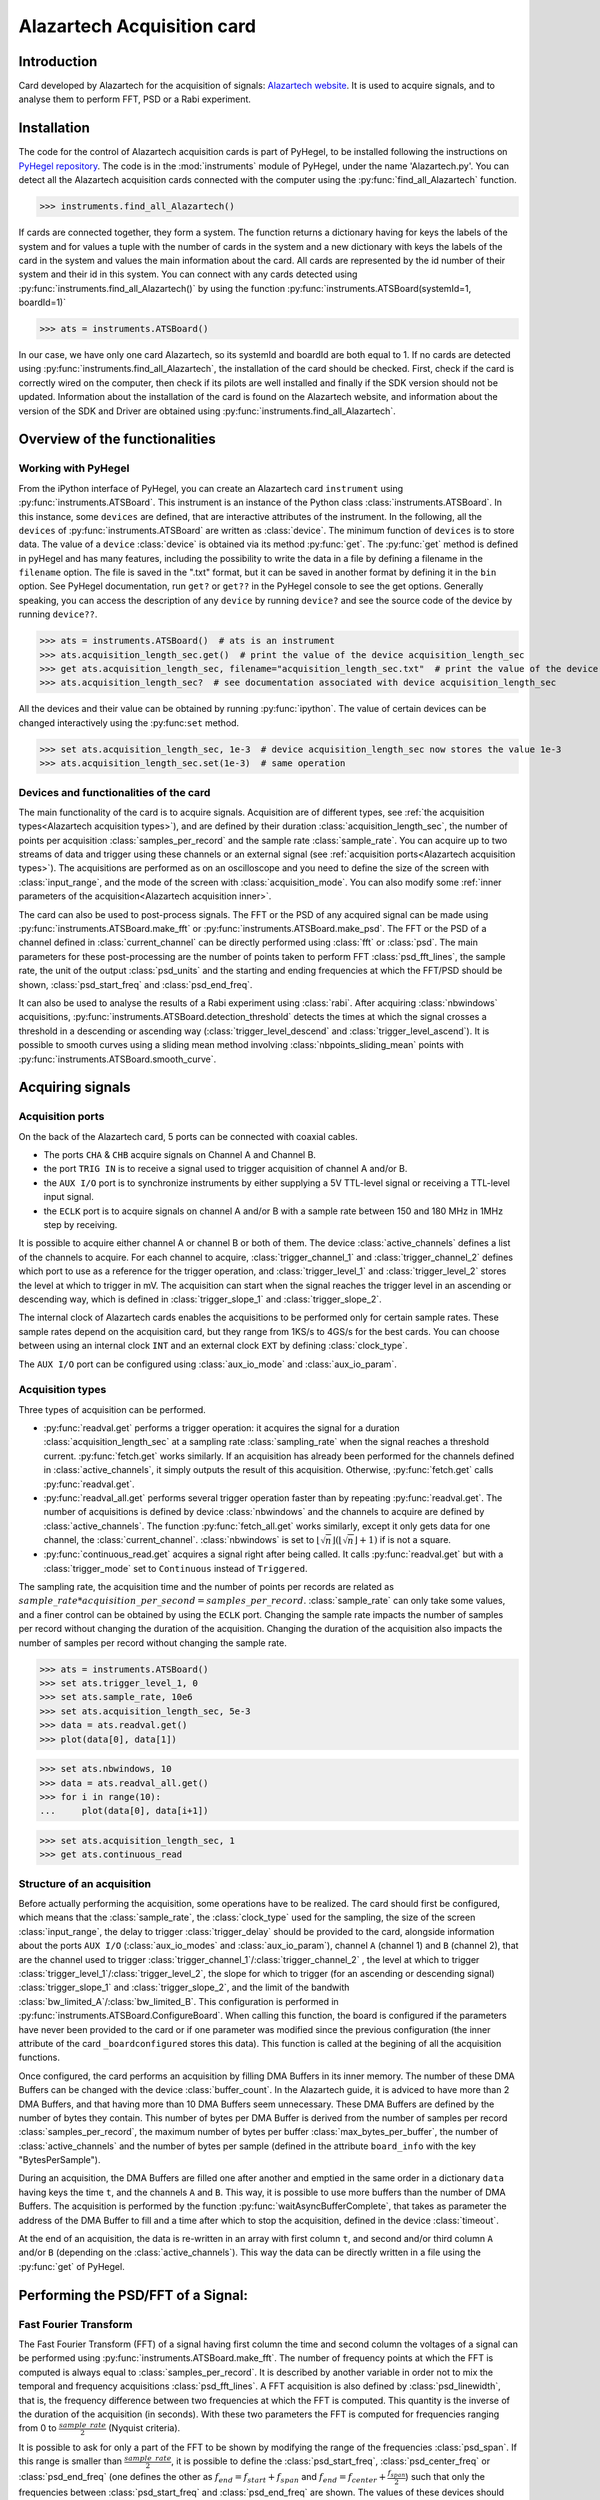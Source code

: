 Alazartech Acquisition card
***************************

Introduction
============

Card developed by Alazartech for the acquisition of signals: `Alazartech website <https://www.alazartech.com/en/product/ats9462/13/>`_.
It is used to acquire signals, and to analyse them to perform FFT, PSD or a Rabi experiment.

Installation 
============

The code for the control of Alazartech acquisition cards is part of PyHegel, to be installed following the instructions on `PyHegel repository <https://github.com/lupien/pyHegel/blob/master/README.rst>`_.
The code is in the :mod:`instruments` module of PyHegel, under the name 'Alazartech.py'. 
You can detect all the Alazartech acquisition cards connected with the computer using the :py:func:`find_all_Alazartech` function.

>>> instruments.find_all_Alazartech()

If cards are connected together, they form a system. The function returns a dictionary having for keys the labels of the system and for values a tuple with the number of cards in the system and a new dictionary with keys the labels of the card in the system and values the main information about the card.
All cards are represented by the id number of their system and their id in this system. You can connect with any cards detected using :py:func:`instruments.find_all_Alazartech()` by using the function :py:func:`instruments.ATSBoard(systemId=1, boardId=1)`

>>> ats = instruments.ATSBoard()

In our case, we have only one card Alazartech, so its systemId and boardId are both equal to 1. If no cards are detected using :py:func:`instruments.find_all_Alazartech`, the installation of the card should be checked. First, check if the card is correctly wired on the computer, then check if its pilots are well installed and finally if the SDK version should not be updated. Information about the installation of the card is found on the Alazartech website, and information about the version of the SDK and Driver are obtained using :py:func:`instruments.find_all_Alazartech`. 

.. _Alazartech Overview:

Overview of the functionalities
===============================
Working with PyHegel
--------------------

From the iPython interface of PyHegel, you can create an Alazartech card ``instrument`` using :py:func:`instruments.ATSBoard`. This instrument is an instance of the Python class :class:`instruments.ATSBoard`. In this instance, some ``devices`` are defined, that are interactive attributes of the instrument. In the following, all the ``devices`` of :py:func:`instruments.ATSBoard` are written as :class:`device`. The minimum function of ``devices`` is to store data. The value of a ``device`` :class:`device` is obtained via its method :py:func:`get`. The :py:func:`get` method is defined in pyHegel and has many features, including the possibility to write the data in a file by defining a filename in the ``filename`` option. The file is saved in the ".txt" format, but it can be saved in another format by defining it in the ``bin`` option. See PyHegel documentation, run ``get?`` or ``get??`` in the PyHegel console to see the get options. Generally speaking, you can access the description of any ``device`` by running ``device?`` and see the source code of the device by running ``device??``.

>>> ats = instruments.ATSBoard()  # ats is an instrument 
>>> ats.acquisition_length_sec.get()  # print the value of the device acquisition_length_sec
>>> get ats.acquisition_length_sec, filename="acquisition_length_sec.txt"  # print the value of the device acquisition_length_sec and store it in a .txt file
>>> ats.acquisition_length_sec?  # see documentation associated with device acquisition_length_sec

All the devices and their value can be obtained by running :py:func:`ipython`. The value of certain devices can be changed interactively using the :py:func:``set`` method.

>>> set ats.acquisition_length_sec, 1e-3  # device acquisition_length_sec now stores the value 1e-3
>>> ats.acquisition_length_sec.set(1e-3)  # same operation

.. _Alazartech Overview Function:
Devices and functionalities of the card
---------------------------------------

The main functionality of the card is to acquire signals. Acquisition are of different types, see :ref:`the acquisition types<Alazartech acquisition types>`), and are defined by their duration :class:`acquisition_length_sec`, the number of points per acquisition :class:`samples_per_record` and the sample rate :class:`sample_rate`. You can acquire up to two streams of data and trigger using these channels or an external signal (see :ref:`acquisition ports<Alazartech acquisition types>`). The acquisitions are performed as on an oscilloscope and you need to define the size of the screen with :class:`input_range`, and the mode of the screen with :class:`acquisition_mode`. You can also modify some :ref:`inner parameters of the acquisition<Alazartech acquisition inner>`.

The card can also be used to post-process signals. The FFT or the PSD of any acquired signal can be made using :py:func:`instruments.ATSBoard.make_fft` or :py:func:`instruments.ATSBoard.make_psd`. The FFT or the PSD of a channel defined in :class:`current_channel` can be directly performed using :class:`fft` or :class:`psd`. The main parameters for these post-processing are the number of points taken to perform FFT :class:`psd_fft_lines`, the sample rate, the unit of the output :class:`psd_units` and the starting and ending frequencies at which the FFT/PSD should be shown, :class:`psd_start_freq` and :class:`psd_end_freq`.

It can also be used to analyse the results of a Rabi experiment using :class:`rabi`. After acquiring :class:`nbwindows` acquisitions, :py:func:`instruments.ATSBoard.detection_threshold` detects the times at which the signal crosses a threshold in a descending or ascending way (:class:`trigger_level_descend` and :class:`trigger_level_ascend`). It is possible to smooth curves using a sliding mean method involving :class:`nbpoints_sliding_mean` points with :py:func:`instruments.ATSBoard.smooth_curve`. 

.. image:: images/Alazartech/Alazartech.jpg
   :width: 600

.. _Alazartech Acquisition:
Acquiring signals
=================

.. _Alazartech Acquisition ports:
Acquisition ports
-----------------

On the back of the Alazartech card, 5 ports can be connected with coaxial cables. 

* The ports ``CHA`` & ``CHB`` acquire signals on Channel A and Channel B.
* the port ``TRIG IN`` is to receive a signal used to trigger acquisition of channel A and/or B.
* the ``AUX I/O`` port is to synchronize instruments by either supplying a 5V TTL-level signal or receiving a TTL-level input signal.   
* the ``ECLK`` port is to acquire signals on channel A and/or B with a sample rate between 150 and 180 MHz in 1MHz step by receiving.  

It is possible to acquire either channel A or channel B or both of them. The device :class:`active_channels` defines a list of the channels to acquire. For each channel to acquire, :class:`trigger_channel_1` and :class:`trigger_channel_2` defines which port to use as a reference for the trigger operation, and :class:`trigger_level_1` and :class:`trigger_level_2` stores the level at which to trigger in mV. The acquisition can start when the signal reaches the trigger level in an ascending or descending way, which is defined in :class:`trigger_slope_1` and :class:`trigger_slope_2`.

The internal clock of Alazartech cards enables the acquisitions to be performed only for certain sample rates. These sample rates depend on the acquisition card, but they range from 1KS/s to 4GS/s for the best cards. You can choose between using an internal clock ``INT`` and an external clock ``EXT`` by defining :class:`clock_type`.  

The ``AUX I/O`` port can be configured using :class:`aux_io_mode` and :class:`aux_io_param`.

.. image:: images/Alazartech/alazartech-ports.png
   :width: 600

.. _Alazartech acquisition types:
Acquisition types
-----------------

Three types of acquisition can be performed.

* :py:func:`readval.get` performs a trigger operation: it acquires the signal for a duration :class:`acquisition_length_sec` at a sampling rate :class:`sampling_rate` when the signal reaches a threshold current. :py:func:`fetch.get` works similarly. If an acquisition has already been performed for the channels defined in :class:`active_channels`, it simply outputs the result of this acquisition. Otherwise, :py:func:`fetch.get` calls :py:func:`readval.get`.
* :py:func:`readval_all.get` performs several trigger operation faster than by repeating :py:func:`readval.get`. The number of acquisitions is defined by device :class:`nbwindows` and the channels to acquire are defined by :class:`active_channels`. The function :py:func:`fetch_all.get` works similarly, except it only gets data for one channel, the :class:`current_channel`. :class:`nbwindows` is set to :math:`\lfloor \sqrt{n} \rfloor (\lfloor \sqrt{n} \rfloor + 1)` if is not a square. 
* :py:func:`continuous_read.get` acquires a signal right after being called. It calls :py:func:`readval.get` but with a :class:`trigger_mode` set to ``Continuous`` instead of ``Triggered``.

The sampling rate, the acquisition time and the number of points per records are related as :math:`sample\_rate * acquisition\_per\_second = samples\_per\_record`. :class:`sample_rate` can only take some values, and a finer control can be obtained by using the ``ECLK`` port. Changing the sample rate impacts the number of samples per record without changing the duration of the acquisition. Changing the duration of the acquisition also impacts the number of samples per record without changing the sample rate.

>>> ats = instruments.ATSBoard()
>>> set ats.trigger_level_1, 0
>>> set ats.sample_rate, 10e6
>>> set ats.acquisition_length_sec, 5e-3
>>> data = ats.readval.get()
>>> plot(data[0], data[1])

>>> set ats.nbwindows, 10
>>> data = ats.readval_all.get()
>>> for i in range(10):
...     plot(data[0], data[i+1])

.. image:: images/Alazartech/readval_readval_all.png
   :width: 600

>>> set ats.acquisition_length_sec, 1
>>> get ats.continuous_read

.. image:: images/Alazartech/continuous_read_long.png
   :width: 600

.. _Alazartech acquisition inner:
Structure of an acquisition
---------------------------

Before actually performing the acquisition, some operations have to be realized. The card should first be configured, which means that the :class:`sample_rate`, the :class:`clock_type` used for the sampling, the size of the screen :class:`input_range`, the delay to trigger :class:`trigger_delay` should be provided to the card, alongside information about the ports ``AUX I/O`` (:class:`aux_io_modes` and :class:`aux_io_param`), channel ``A`` (channel 1) and ``B`` (channel 2), that are the channel used to trigger :class:`trigger_channel_1`/:class:`trigger_channel_2` , the level at which to trigger :class:`trigger_level_1`/:class:`trigger_level_2`, the slope for which to trigger (for an ascending or descending signal) :class:`trigger_slope_1` and :class:`trigger_slope_2`, and the limit of the bandwith :class:`bw_limited_A`/:class:`bw_limited_B`. This configuration is performed in :py:func:`instruments.ATSBoard.ConfigureBoard`. When calling this function, the board is configured if the parameters have never been provided to the card or if one parameter was modified since the previous configuration (the inner attribute of the card ``_boardconfigured`` stores this data). This function is called at the begining of all the acquisition functions.    

Once configured, the card performs an acquisition by filling DMA Buffers in its inner memory. The number of these DMA Buffers can be changed with the device :class:`buffer_count`. In the Alazartech guide, it is adviced to have more than 2 DMA Buffers, and that having more than 10 DMA Buffers seem unnecessary. These DMA Buffers are defined by the number of bytes they contain. This number of bytes per DMA Buffer is derived from the number of samples per record :class:`samples_per_record`, the maximum number of bytes per buffer :class:`max_bytes_per_buffer`, the number of :class:`active_channels` and the number of bytes per sample (defined in the attribute ``board_info`` with the key "BytesPerSample").

During an acquisition, the DMA Buffers are filled one after another and emptied in the same order in a dictionary ``data`` having keys the time ``t``, and the channels ``A`` and ``B``. This way, it is possible to use more buffers than the number of DMA Buffers. The acquisition is performed by the function :py:func:`waitAsyncBufferComplete`, that takes as parameter the address of the DMA Buffer to fill and a time after which to stop the acquisition, defined in the device :class:`timeout`.

At the end of an acquisition, the data is re-written in an array with first column ``t``, and second and/or third column ``A`` and/or ``B`` (depending on the :class:`active_channels`). This way the data can be directly written in a file using the :py:func:`get` of PyHegel.

.. _Alazartech PSD:
Performing the PSD/FFT of a Signal:
===================================

Fast Fourier Transform
----------------------

The Fast Fourier Transform (FFT) of a signal having first column the time and second column the voltages of a signal can be performed using :py:func:`instruments.ATSBoard.make_fft`. The number of frequency points at which the FFT is computed is always equal to :class:`samples_per_record`. It is described by another variable in order not to mix the temporal and frequency acquisitions :class:`psd_fft_lines`. A FFT acquisition is also defined by :class:`psd_linewidth`, that is, the frequency difference between two frequencies at which the FFT is computed. This quantity is the inverse of the duration of the acquisition (in seconds). With these two parameters the FFT is computed for frequencies ranging from 0 to :math:`\frac{sample\_rate}{2}` (Nyquist criteria).

It is possible to ask for only a part of the FFT to be shown by modifying the range of the frequencies :class:`psd_span`. If this range is smaller than :math:`\frac{sample\_rate}{2}`, it is possible to define the :class:`psd_start_freq`, :class:`psd_center_freq` or :class:`psd_end_freq` (one defines the other as :math:`f_{end} = f_{start}+f_{span}` and :math:`f_{end} = f_{center}+\frac{f_{span}}{2}`) such that only the frequencies between :class:`psd_start_freq` and :class:`psd_end_freq` are shown. The values of these devices should always be such that :math:`f_{end} \leq \frac{sample\_rate}{2}`.

The units the FFT acquisition should be displayed can be in ``V`` or in ``dBV``, and should be defined in :class:`psd_units`. The device :class:`fft` acquires a signal from :class:`current_channel` and calls :py:func:`make_fft`. If the value of :class:`psd_units` is not ``V`` or ``dBV`` it is set to ``V`` when calling  :py:func:`make_fft`. :class:`make_psd` calls :py:func:`make_fft` if :class:`psd_units` is ``V`` or ``dBV``. Analogously :class:`psd` acquires a signal from :class:`current_channel` and performs the psd by calling :py:func:`make_fft` if :class:`psd_units` is ``V`` or ``dBV``.

Power Spectral Density
----------------------

The Power Spectral Density (PSD) of a signal is computed in :py:func:`instruments.ATSBoard.make_psd`, if the units defined in :class:`psd_units` are defined as PSD units (``V**2``, ``V**2/Hz``, ``V/sqrt(Hz)``). The Welch method is used. 

* The acquisition is cut in :class:`nbwindows` of :math:`\lfloor\frac{NbSamples}{NbWindows}\rfloor` points.
* Each sub-acquisition is multiplied by a :class:`window_function`.
* Take the FFT of each result (number of points for the FFT defined by :class:`psd_fft_lines`, under the condition that it is lower or equal to :math:`\lfloor\frac{NbSamples}{NbWindows}\rfloor`.
* Take the average of the square of FFTs. Output the data if the value of :class:`psd_units` is ``V**2``.
* Divide by the bandwith to obtain units in ``V**2/Hz``. Take the square root of the result to obtain units in ``V/sqrt(Hz)``.

.. _Alazartech Rabi
Performing a Rabi experiment
============================

Description of a Rabi experiment
--------------------------------

A Rabi experiment is composed of three stages. First, the gate voltage is high such that we are sure we load the quantum dot with an electron. After a long time, the atom is in its ground state. A microwave pulse of frequency :math:`\omega` interacts with the electron during a time :math:`t_{Rabi}` such that the electron is in its excited state with probability :math:`\cos(\omega t_{Rabi})^2`. During a second stage, we stop the microwave pulse and lower the gate voltage so that the energy of the electron is between the ground and excited state. If it is in the ground state, no current will be measured during this phase. If it is in the excited state, a current will be measured. During a third stage, the gate voltage is set low such that the electron is definitely out of the box. The whole experiment consists in repeating these three steps many times for various duration of the microwave pulse. For each :math:`t_{Rabi}`, we compute the number of acquisitions in which a current drop was measured and divide it by the number of iterations.

Acquiring a Rabi experiment
---------------------------

The :class:`rabi` device performs :class:`nbwindows` acquisitions of the :class:`current_channel` one after another using :class:`fetch_all`. Afterwards, these acquisitions are analyzed to extract the times at which the voltage goes above :class:`threshold_level_ascend` or below :class:`threshold_level_descend`. This extraction is performed by :py:func:`instruments.ATSBoard.detection_threshold`. It is possible to smooth the signal using a sliding mean filter :py:func:`instruments.ATSBoard.smooth_curve` before the detection of the thresholds. The number of points taken for the sliding mean is defined in :class:`sliding_mean_points`. If this number is 0, then the detection is directly performed on the signal.  

Tests & Performances
====================

The time duration of any command on PyHegel can be computed by writing %time before the command. This way we measure the commands of the various acquisition tools.

